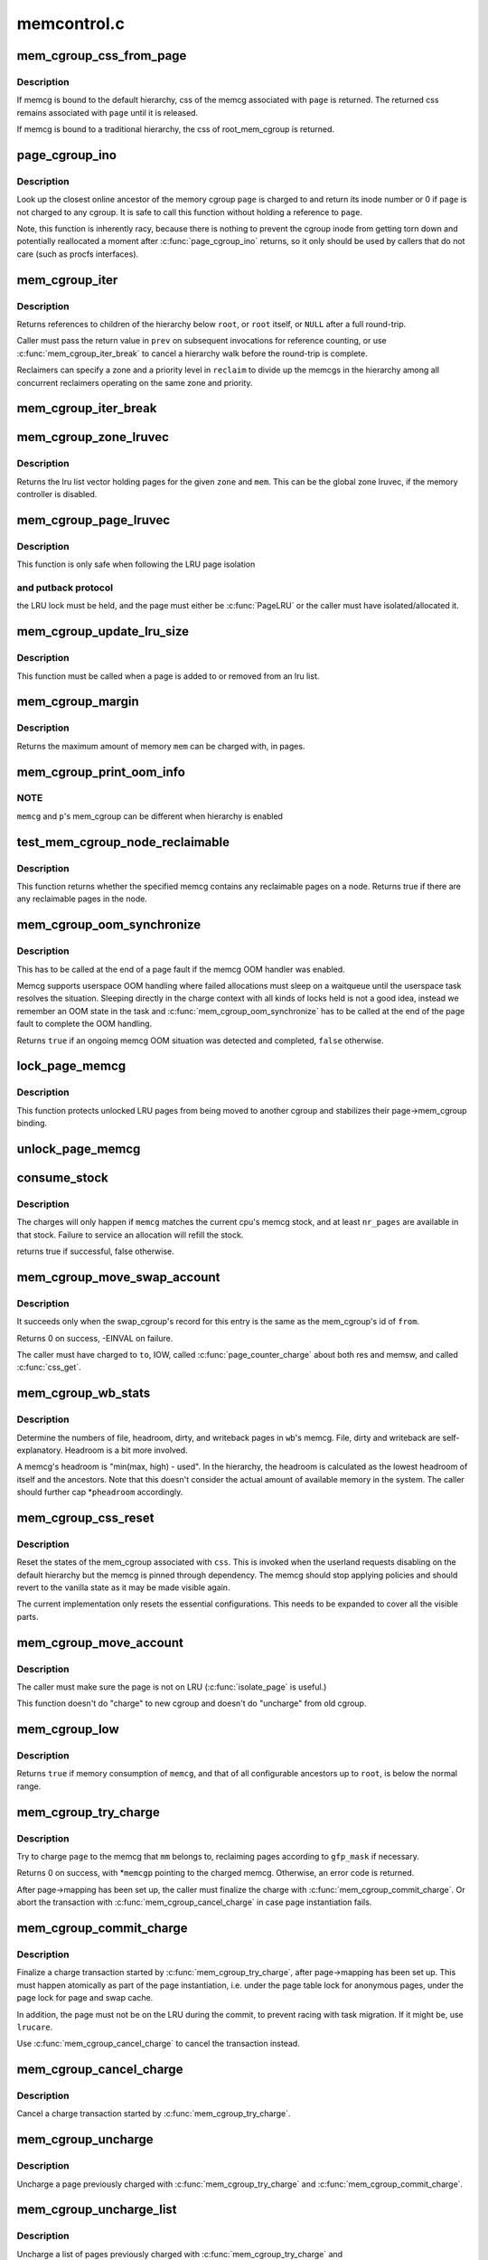 .. -*- coding: utf-8; mode: rst -*-

============
memcontrol.c
============


.. _`mem_cgroup_css_from_page`:

mem_cgroup_css_from_page
========================

.. c:function:: struct cgroup_subsys_state *mem_cgroup_css_from_page (struct page *page)

    css of the memcg associated with a page

    :param struct page \*page:
        page of interest



.. _`mem_cgroup_css_from_page.description`:

Description
-----------

If memcg is bound to the default hierarchy, css of the memcg associated
with ``page`` is returned.  The returned css remains associated with ``page``
until it is released.

If memcg is bound to a traditional hierarchy, the css of root_mem_cgroup
is returned.



.. _`page_cgroup_ino`:

page_cgroup_ino
===============

.. c:function:: ino_t page_cgroup_ino (struct page *page)

    return inode number of the memcg a page is charged to

    :param struct page \*page:
        the page



.. _`page_cgroup_ino.description`:

Description
-----------

Look up the closest online ancestor of the memory cgroup ``page`` is charged to
and return its inode number or 0 if ``page`` is not charged to any cgroup. It
is safe to call this function without holding a reference to ``page``\ .

Note, this function is inherently racy, because there is nothing to prevent
the cgroup inode from getting torn down and potentially reallocated a moment
after :c:func:`page_cgroup_ino` returns, so it only should be used by callers that
do not care (such as procfs interfaces).



.. _`mem_cgroup_iter`:

mem_cgroup_iter
===============

.. c:function:: struct mem_cgroup *mem_cgroup_iter (struct mem_cgroup *root, struct mem_cgroup *prev, struct mem_cgroup_reclaim_cookie *reclaim)

    iterate over memory cgroup hierarchy

    :param struct mem_cgroup \*root:
        hierarchy root

    :param struct mem_cgroup \*prev:
        previously returned memcg, NULL on first invocation

    :param struct mem_cgroup_reclaim_cookie \*reclaim:
        cookie for shared reclaim walks, NULL for full walks



.. _`mem_cgroup_iter.description`:

Description
-----------

Returns references to children of the hierarchy below ``root``\ , or
``root`` itself, or ``NULL`` after a full round-trip.

Caller must pass the return value in ``prev`` on subsequent
invocations for reference counting, or use :c:func:`mem_cgroup_iter_break`
to cancel a hierarchy walk before the round-trip is complete.

Reclaimers can specify a zone and a priority level in ``reclaim`` to
divide up the memcgs in the hierarchy among all concurrent
reclaimers operating on the same zone and priority.



.. _`mem_cgroup_iter_break`:

mem_cgroup_iter_break
=====================

.. c:function:: void mem_cgroup_iter_break (struct mem_cgroup *root, struct mem_cgroup *prev)

    abort a hierarchy walk prematurely

    :param struct mem_cgroup \*root:
        hierarchy root

    :param struct mem_cgroup \*prev:
        last visited hierarchy member as returned by :c:func:`mem_cgroup_iter`



.. _`mem_cgroup_zone_lruvec`:

mem_cgroup_zone_lruvec
======================

.. c:function:: struct lruvec *mem_cgroup_zone_lruvec (struct zone *zone, struct mem_cgroup *memcg)

    get the lru list vector for a zone and memcg

    :param struct zone \*zone:
        zone of the wanted lruvec

    :param struct mem_cgroup \*memcg:
        memcg of the wanted lruvec



.. _`mem_cgroup_zone_lruvec.description`:

Description
-----------

Returns the lru list vector holding pages for the given ``zone`` and
``mem``\ .  This can be the global zone lruvec, if the memory controller
is disabled.



.. _`mem_cgroup_page_lruvec`:

mem_cgroup_page_lruvec
======================

.. c:function:: struct lruvec *mem_cgroup_page_lruvec (struct page *page, struct zone *zone)

    return lruvec for isolating/putting an LRU page

    :param struct page \*page:
        the page

    :param struct zone \*zone:
        zone of the page



.. _`mem_cgroup_page_lruvec.description`:

Description
-----------

This function is only safe when following the LRU page isolation



.. _`mem_cgroup_page_lruvec.and-putback-protocol`:

and putback protocol
--------------------

the LRU lock must be held, and the page must
either be :c:func:`PageLRU` or the caller must have isolated/allocated it.



.. _`mem_cgroup_update_lru_size`:

mem_cgroup_update_lru_size
==========================

.. c:function:: void mem_cgroup_update_lru_size (struct lruvec *lruvec, enum lru_list lru, int nr_pages)

    account for adding or removing an lru page

    :param struct lruvec \*lruvec:
        mem_cgroup per zone lru vector

    :param enum lru_list lru:
        index of lru list the page is sitting on

    :param int nr_pages:
        positive when adding or negative when removing



.. _`mem_cgroup_update_lru_size.description`:

Description
-----------

This function must be called when a page is added to or removed from an
lru list.



.. _`mem_cgroup_margin`:

mem_cgroup_margin
=================

.. c:function:: unsigned long mem_cgroup_margin (struct mem_cgroup *memcg)

    calculate chargeable space of a memory cgroup

    :param struct mem_cgroup \*memcg:
        the memory cgroup



.. _`mem_cgroup_margin.description`:

Description
-----------

Returns the maximum amount of memory ``mem`` can be charged with, in
pages.



.. _`mem_cgroup_print_oom_info`:

mem_cgroup_print_oom_info
=========================

.. c:function:: void mem_cgroup_print_oom_info (struct mem_cgroup *memcg, struct task_struct *p)

    :param struct mem_cgroup \*memcg:
        The memory cgroup that went over limit

    :param struct task_struct \*p:
        Task that is going to be killed



.. _`mem_cgroup_print_oom_info.note`:

NOTE
----

``memcg`` and ``p``\ 's mem_cgroup can be different when hierarchy is
enabled



.. _`test_mem_cgroup_node_reclaimable`:

test_mem_cgroup_node_reclaimable
================================

.. c:function:: bool test_mem_cgroup_node_reclaimable (struct mem_cgroup *memcg, int nid, bool noswap)

    :param struct mem_cgroup \*memcg:
        the target memcg

    :param int nid:
        the node ID to be checked.

    :param bool noswap:
        specify true here if the user wants flle only information.



.. _`test_mem_cgroup_node_reclaimable.description`:

Description
-----------

This function returns whether the specified memcg contains any
reclaimable pages on a node. Returns true if there are any reclaimable
pages in the node.



.. _`mem_cgroup_oom_synchronize`:

mem_cgroup_oom_synchronize
==========================

.. c:function:: bool mem_cgroup_oom_synchronize (bool handle)

    complete memcg OOM handling

    :param bool handle:
        actually kill/wait or just clean up the OOM state



.. _`mem_cgroup_oom_synchronize.description`:

Description
-----------

This has to be called at the end of a page fault if the memcg OOM
handler was enabled.

Memcg supports userspace OOM handling where failed allocations must
sleep on a waitqueue until the userspace task resolves the
situation.  Sleeping directly in the charge context with all kinds
of locks held is not a good idea, instead we remember an OOM state
in the task and :c:func:`mem_cgroup_oom_synchronize` has to be called at
the end of the page fault to complete the OOM handling.

Returns ``true`` if an ongoing memcg OOM situation was detected and
completed, ``false`` otherwise.



.. _`lock_page_memcg`:

lock_page_memcg
===============

.. c:function:: void lock_page_memcg (struct page *page)

    lock a page->mem_cgroup binding

    :param struct page \*page:
        the page



.. _`lock_page_memcg.description`:

Description
-----------

This function protects unlocked LRU pages from being moved to
another cgroup and stabilizes their page->mem_cgroup binding.



.. _`unlock_page_memcg`:

unlock_page_memcg
=================

.. c:function:: void unlock_page_memcg (struct page *page)

    unlock a page->mem_cgroup binding

    :param struct page \*page:
        the page



.. _`consume_stock`:

consume_stock
=============

.. c:function:: bool consume_stock (struct mem_cgroup *memcg, unsigned int nr_pages)

    :param struct mem_cgroup \*memcg:
        memcg to consume from.

    :param unsigned int nr_pages:
        how many pages to charge.



.. _`consume_stock.description`:

Description
-----------

The charges will only happen if ``memcg`` matches the current cpu's memcg
stock, and at least ``nr_pages`` are available in that stock.  Failure to
service an allocation will refill the stock.

returns true if successful, false otherwise.



.. _`mem_cgroup_move_swap_account`:

mem_cgroup_move_swap_account
============================

.. c:function:: int mem_cgroup_move_swap_account (swp_entry_t entry, struct mem_cgroup *from, struct mem_cgroup *to)

    move swap charge and swap_cgroup's record.

    :param swp_entry_t entry:
        swap entry to be moved

    :param struct mem_cgroup \*from:
        mem_cgroup which the entry is moved from

    :param struct mem_cgroup \*to:
        mem_cgroup which the entry is moved to



.. _`mem_cgroup_move_swap_account.description`:

Description
-----------

It succeeds only when the swap_cgroup's record for this entry is the same
as the mem_cgroup's id of ``from``\ .

Returns 0 on success, -EINVAL on failure.

The caller must have charged to ``to``\ , IOW, called :c:func:`page_counter_charge` about
both res and memsw, and called :c:func:`css_get`.



.. _`mem_cgroup_wb_stats`:

mem_cgroup_wb_stats
===================

.. c:function:: void mem_cgroup_wb_stats (struct bdi_writeback *wb, unsigned long *pfilepages, unsigned long *pheadroom, unsigned long *pdirty, unsigned long *pwriteback)

    retrieve writeback related stats from its memcg

    :param struct bdi_writeback \*wb:
        bdi_writeback in question

    :param unsigned long \*pfilepages:
        out parameter for number of file pages

    :param unsigned long \*pheadroom:
        out parameter for number of allocatable pages according to memcg

    :param unsigned long \*pdirty:
        out parameter for number of dirty pages

    :param unsigned long \*pwriteback:
        out parameter for number of pages under writeback



.. _`mem_cgroup_wb_stats.description`:

Description
-----------

Determine the numbers of file, headroom, dirty, and writeback pages in
``wb``\ 's memcg.  File, dirty and writeback are self-explanatory.  Headroom
is a bit more involved.

A memcg's headroom is "min(max, high) - used".  In the hierarchy, the
headroom is calculated as the lowest headroom of itself and the
ancestors.  Note that this doesn't consider the actual amount of
available memory in the system.  The caller should further cap
*\ ``pheadroom`` accordingly.



.. _`mem_cgroup_css_reset`:

mem_cgroup_css_reset
====================

.. c:function:: void mem_cgroup_css_reset (struct cgroup_subsys_state *css)

    reset the states of a mem_cgroup

    :param struct cgroup_subsys_state \*css:
        the target css



.. _`mem_cgroup_css_reset.description`:

Description
-----------

Reset the states of the mem_cgroup associated with ``css``\ .  This is
invoked when the userland requests disabling on the default hierarchy
but the memcg is pinned through dependency.  The memcg should stop
applying policies and should revert to the vanilla state as it may be
made visible again.

The current implementation only resets the essential configurations.
This needs to be expanded to cover all the visible parts.



.. _`mem_cgroup_move_account`:

mem_cgroup_move_account
=======================

.. c:function:: int mem_cgroup_move_account (struct page *page, bool compound, struct mem_cgroup *from, struct mem_cgroup *to)

    move account of the page

    :param struct page \*page:
        the page

    :param bool compound:

        *undescribed*

    :param struct mem_cgroup \*from:
        mem_cgroup which the page is moved from.

    :param struct mem_cgroup \*to:
        mem_cgroup which the page is moved to. ``from`` != ``to``\ .



.. _`mem_cgroup_move_account.description`:

Description
-----------

The caller must make sure the page is not on LRU (:c:func:`isolate_page` is useful.)

This function doesn't do "charge" to new cgroup and doesn't do "uncharge"
from old cgroup.



.. _`mem_cgroup_low`:

mem_cgroup_low
==============

.. c:function:: bool mem_cgroup_low (struct mem_cgroup *root, struct mem_cgroup *memcg)

    check if memory consumption is below the normal range

    :param struct mem_cgroup \*root:
        the highest ancestor to consider

    :param struct mem_cgroup \*memcg:
        the memory cgroup to check



.. _`mem_cgroup_low.description`:

Description
-----------

Returns ``true`` if memory consumption of ``memcg``\ , and that of all
configurable ancestors up to ``root``\ , is below the normal range.



.. _`mem_cgroup_try_charge`:

mem_cgroup_try_charge
=====================

.. c:function:: int mem_cgroup_try_charge (struct page *page, struct mm_struct *mm, gfp_t gfp_mask, struct mem_cgroup **memcgp, bool compound)

    try charging a page

    :param struct page \*page:
        page to charge

    :param struct mm_struct \*mm:
        mm context of the victim

    :param gfp_t gfp_mask:
        reclaim mode

    :param struct mem_cgroup \*\*memcgp:
        charged memcg return

    :param bool compound:

        *undescribed*



.. _`mem_cgroup_try_charge.description`:

Description
-----------

Try to charge ``page`` to the memcg that ``mm`` belongs to, reclaiming
pages according to ``gfp_mask`` if necessary.

Returns 0 on success, with \*\ ``memcgp`` pointing to the charged memcg.
Otherwise, an error code is returned.

After page->mapping has been set up, the caller must finalize the
charge with :c:func:`mem_cgroup_commit_charge`.  Or abort the transaction
with :c:func:`mem_cgroup_cancel_charge` in case page instantiation fails.



.. _`mem_cgroup_commit_charge`:

mem_cgroup_commit_charge
========================

.. c:function:: void mem_cgroup_commit_charge (struct page *page, struct mem_cgroup *memcg, bool lrucare, bool compound)

    commit a page charge

    :param struct page \*page:
        page to charge

    :param struct mem_cgroup \*memcg:
        memcg to charge the page to

    :param bool lrucare:
        page might be on LRU already

    :param bool compound:

        *undescribed*



.. _`mem_cgroup_commit_charge.description`:

Description
-----------

Finalize a charge transaction started by :c:func:`mem_cgroup_try_charge`,
after page->mapping has been set up.  This must happen atomically
as part of the page instantiation, i.e. under the page table lock
for anonymous pages, under the page lock for page and swap cache.

In addition, the page must not be on the LRU during the commit, to
prevent racing with task migration.  If it might be, use ``lrucare``\ .

Use :c:func:`mem_cgroup_cancel_charge` to cancel the transaction instead.



.. _`mem_cgroup_cancel_charge`:

mem_cgroup_cancel_charge
========================

.. c:function:: void mem_cgroup_cancel_charge (struct page *page, struct mem_cgroup *memcg, bool compound)

    cancel a page charge

    :param struct page \*page:
        page to charge

    :param struct mem_cgroup \*memcg:
        memcg to charge the page to

    :param bool compound:

        *undescribed*



.. _`mem_cgroup_cancel_charge.description`:

Description
-----------

Cancel a charge transaction started by :c:func:`mem_cgroup_try_charge`.



.. _`mem_cgroup_uncharge`:

mem_cgroup_uncharge
===================

.. c:function:: void mem_cgroup_uncharge (struct page *page)

    uncharge a page

    :param struct page \*page:
        page to uncharge



.. _`mem_cgroup_uncharge.description`:

Description
-----------

Uncharge a page previously charged with :c:func:`mem_cgroup_try_charge` and
:c:func:`mem_cgroup_commit_charge`.



.. _`mem_cgroup_uncharge_list`:

mem_cgroup_uncharge_list
========================

.. c:function:: void mem_cgroup_uncharge_list (struct list_head *page_list)

    uncharge a list of page

    :param struct list_head \*page_list:
        list of pages to uncharge



.. _`mem_cgroup_uncharge_list.description`:

Description
-----------

Uncharge a list of pages previously charged with
:c:func:`mem_cgroup_try_charge` and :c:func:`mem_cgroup_commit_charge`.



.. _`mem_cgroup_migrate`:

mem_cgroup_migrate
==================

.. c:function:: void mem_cgroup_migrate (struct page *oldpage, struct page *newpage)

    charge a page's replacement

    :param struct page \*oldpage:
        currently circulating page

    :param struct page \*newpage:
        replacement page



.. _`mem_cgroup_migrate.description`:

Description
-----------

Charge ``newpage`` as a replacement page for ``oldpage``\ . ``oldpage`` will
be uncharged upon free.

Both pages must be locked, ``newpage``\ ->mapping must be set up.



.. _`mem_cgroup_charge_skmem`:

mem_cgroup_charge_skmem
=======================

.. c:function:: bool mem_cgroup_charge_skmem (struct mem_cgroup *memcg, unsigned int nr_pages)

    charge socket memory

    :param struct mem_cgroup \*memcg:
        memcg to charge

    :param unsigned int nr_pages:
        number of pages to charge



.. _`mem_cgroup_charge_skmem.description`:

Description
-----------

Charges ``nr_pages`` to ``memcg``\ . Returns ``true`` if the charge fit within
``memcg``\ 's configured limit, ``false`` if the charge had to be forced.



.. _`mem_cgroup_uncharge_skmem`:

mem_cgroup_uncharge_skmem
=========================

.. c:function:: void mem_cgroup_uncharge_skmem (struct mem_cgroup *memcg, unsigned int nr_pages)

    uncharge socket memory @memcg - memcg to uncharge @nr_pages - number of pages to uncharge

    :param struct mem_cgroup \*memcg:

        *undescribed*

    :param unsigned int nr_pages:

        *undescribed*



.. _`mem_cgroup_swapout`:

mem_cgroup_swapout
==================

.. c:function:: void mem_cgroup_swapout (struct page *page, swp_entry_t entry)

    transfer a memsw charge to swap

    :param struct page \*page:
        page whose memsw charge to transfer

    :param swp_entry_t entry:
        swap entry to move the charge to



.. _`mem_cgroup_swapout.description`:

Description
-----------

Transfer the memsw charge of ``page`` to ``entry``\ .



.. _`mem_cgroup_uncharge_swap`:

mem_cgroup_uncharge_swap
========================

.. c:function:: void mem_cgroup_uncharge_swap (swp_entry_t entry)

    uncharge a swap entry

    :param swp_entry_t entry:
        swap entry to uncharge



.. _`mem_cgroup_uncharge_swap.description`:

Description
-----------

Drop the swap charge associated with ``entry``\ .

